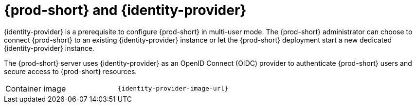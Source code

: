// Module included in the following assemblies:
//
// {prod-id-short}-workspace-controller


[id="{prod-id-short}-keycloak_{context}"]
= {prod-short} and {identity-provider}

{identity-provider} is a prerequisite to configure {prod-short} in multi-user mode. The {prod-short} administrator can choose to connect {prod-short} to an existing {identity-provider} instance or let the {prod-short} deployment start a new dedicated {identity-provider} instance.

The {prod-short} server uses {identity-provider} as an OpenID Connect (OIDC) provider to authenticate {prod-short} users and secure access to {prod-short} resources.

[cols=2*]
|===
ifeval::["{project-context}" == "che"]
| Source code
| link:{link-server-identity-provider-dockerfile-location}[{prod-short} {identity-provider}]
endif::[]

| Container image
| `{identity-provider-image-url}`
|===
